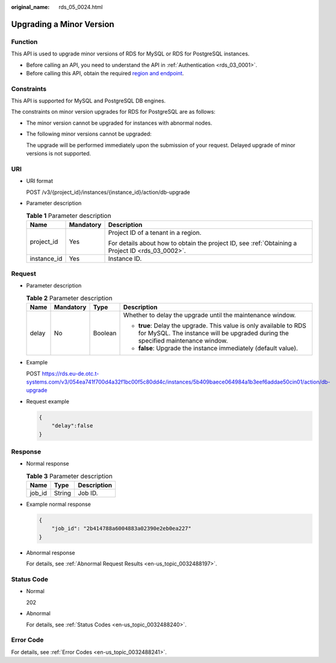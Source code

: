 :original_name: rds_05_0024.html

.. _rds_05_0024:

Upgrading a Minor Version
=========================

Function
--------

This API is used to upgrade minor versions of RDS for MySQL or RDS for PostgreSQL instances.

-  Before calling an API, you need to understand the API in :ref:`Authentication <rds_03_0001>`.
-  Before calling this API, obtain the required `region and endpoint <https://docs.otc.t-systems.com/en-us/endpoint/index.html>`__.

Constraints
-----------

This API is supported for MySQL and PostgreSQL DB engines.

The constraints on minor version upgrades for RDS for PostgreSQL are as follows:

-  The minor version cannot be upgraded for instances with abnormal nodes.

-  The following minor versions cannot be upgraded:

   The upgrade will be performed immediately upon the submission of your request. Delayed upgrade of minor versions is not supported.

URI
---

-  URI format

   POST /v3/{project_id}/instances/{instance_id}/action/db-upgrade

-  Parameter description

   .. table:: **Table 1** Parameter description

      +-----------------------+-----------------------+--------------------------------------------------------------------------------------------------+
      | Name                  | Mandatory             | Description                                                                                      |
      +=======================+=======================+==================================================================================================+
      | project_id            | Yes                   | Project ID of a tenant in a region.                                                              |
      |                       |                       |                                                                                                  |
      |                       |                       | For details about how to obtain the project ID, see :ref:`Obtaining a Project ID <rds_03_0002>`. |
      +-----------------------+-----------------------+--------------------------------------------------------------------------------------------------+
      | instance_id           | Yes                   | Instance ID.                                                                                     |
      +-----------------------+-----------------------+--------------------------------------------------------------------------------------------------+

Request
-------

-  Parameter description

   .. table:: **Table 2** Parameter description

      +-----------------+-----------------+-----------------+-------------------------------------------------------------------------------------------------------------------------------------------------------+
      | Name            | Mandatory       | Type            | Description                                                                                                                                           |
      +=================+=================+=================+=======================================================================================================================================================+
      | delay           | No              | Boolean         | Whether to delay the upgrade until the maintenance window.                                                                                            |
      |                 |                 |                 |                                                                                                                                                       |
      |                 |                 |                 | -  **true**: Delay the upgrade. This value is only available to RDS for MySQL. The instance will be upgraded during the specified maintenance window. |
      |                 |                 |                 | -  **false**: Upgrade the instance immediately (default value).                                                                                       |
      +-----------------+-----------------+-----------------+-------------------------------------------------------------------------------------------------------------------------------------------------------+

-  Example

   POST https://rds.eu-de.otc.t-systems.com/v3/054ea741f700d4a32f1bc00f5c80dd4c/instances/5b409baece064984a1b3eef6addae50cin01/action/db-upgrade

-  Request example

   .. code-block:: text

      {
          "delay":false
      }

Response
--------

-  Normal response

   .. table:: **Table 3** Parameter description

      ====== ====== ===========
      Name   Type   Description
      ====== ====== ===========
      job_id String Job ID.
      ====== ====== ===========

-  Example normal response

   .. code-block:: text

      {
          "job_id": "2b414788a6004883a02390e2eb0ea227"
      }

-  Abnormal response

   For details, see :ref:`Abnormal Request Results <en-us_topic_0032488197>`.

Status Code
-----------

-  Normal

   202

-  Abnormal

   For details, see :ref:`Status Codes <en-us_topic_0032488240>`.

Error Code
----------

For details, see :ref:`Error Codes <en-us_topic_0032488241>`.
